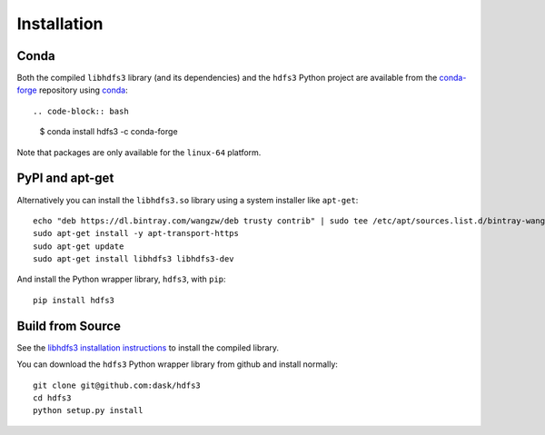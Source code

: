 Installation
============

Conda
-----

Both the compiled ``libhdfs3`` library (and its dependencies) and the ``hdfs3``
Python project are available from the
`conda-forge <https://conda-forge.github.io/>`_ repository using
`conda <https://www.continuum.io/downloads>`_::

.. code-block:: bash

   $ conda install hdfs3 -c conda-forge

Note that packages are only available for the ``linux-64`` platform.

PyPI and apt-get
----------------

Alternatively you can install the ``libhdfs3.so`` library using a system
installer like ``apt-get``::

    echo "deb https://dl.bintray.com/wangzw/deb trusty contrib" | sudo tee /etc/apt/sources.list.d/bintray-wangzw-deb.list
    sudo apt-get install -y apt-transport-https
    sudo apt-get update
    sudo apt-get install libhdfs3 libhdfs3-dev

And install the Python wrapper library, ``hdfs3``, with ``pip``::

    pip install hdfs3

Build from Source
-----------------

See the `libhdfs3 installation instructions`_ to install the compiled library.

.. _`libhdfs3 installation instructions`: https://github.com/PivotalRD/libhdfs3#installation

You can download the ``hdfs3`` Python wrapper library from github and install
normally::

   git clone git@github.com:dask/hdfs3
   cd hdfs3
   python setup.py install
